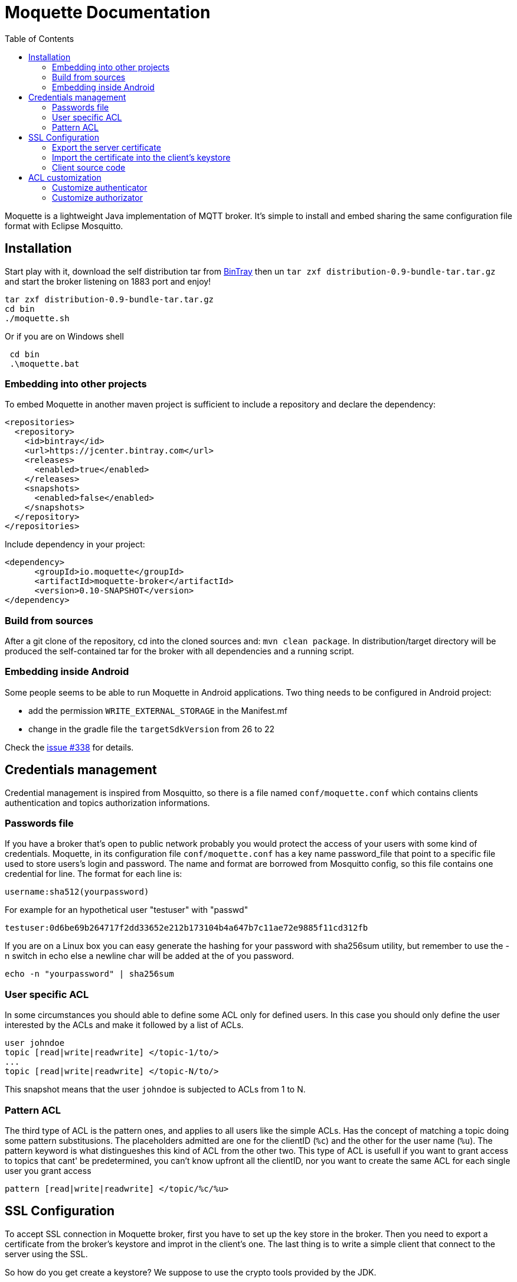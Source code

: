 :toc: left
:toclevels: 2

:source-highlighter: highlightjs

= Moquette Documentation

Moquette is a lightweight Java implementation of MQTT broker. It's simple to install and embed sharing the same
configuration file format with Eclipse Mosquitto.

== Installation

Start play with it, download the self distribution tar from
https://bintray.com/artifact/download/andsel/generic/distribution-0.9-bundle-tar.tar.gz[BinTray]
then un ```tar zxf distribution-0.9-bundle-tar.tar.gz``` and start the broker listening on 1883 port and enjoy!
```
tar zxf distribution-0.9-bundle-tar.tar.gz
cd bin
./moquette.sh
```

Or if you are on Windows shell
```
 cd bin
 .\moquette.bat
```

=== Embedding into other projects
To embed Moquette in another maven project is sufficient to include a repository and declare the dependency:

```
<repositories>
  <repository>
    <id>bintray</id>
    <url>https://jcenter.bintray.com</url>
    <releases>
      <enabled>true</enabled>
    </releases>
    <snapshots>
      <enabled>false</enabled>
    </snapshots>
  </repository>
</repositories>
```

Include dependency in your project:

```
<dependency>
      <groupId>io.moquette</groupId>
      <artifactId>moquette-broker</artifactId>
      <version>0.10-SNAPSHOT</version>
</dependency>
```

=== Build from sources

After a git clone of the repository, cd into the cloned sources and: `mvn clean package`.
In distribution/target directory will be produced the self-contained tar for the broker with all dependencies and a
running script.

=== Embedding inside Android

Some people seems to be able to run Moquette in Android applications. Two thing needs to be configured in Android project:

* add the permission `WRITE_EXTERNAL_STORAGE` in the Manifest.mf
* change in the gradle file the `targetSdkVersion` from 26 to 22

Check the https://github.com/andsel/moquette/issues/338[issue #338] for details.


== Credentials management
Credential management is inspired from Mosquitto, so there is a file named ```conf/moquette.conf``` which contains
clients authentication and topics authorization informations.

=== Passwords file
If you have a broker that's open to public network probably you would protect the access of your users with some kind
of credentials. Moquette, in its configuration file ```conf/moquette.conf``` has a key name password_file that point
to a specific file used to store users's login and password.
The name and format are borrowed from Mosquitto config, so this file contains one credential for line. The format for
each line is:

```
username:sha512(yourpassword)
```

For example for an hypothetical user "testuser" with "passwd"
```
testuser:0d6be69b264717f2dd33652e212b173104b4a647b7c11ae72e9885f11cd312fb
```

If you are on a Linux box you can easy generate the hashing for your password with sha256sum utility, but remember to
use the -n switch in echo else a newline char will be added at the of you password.
```
echo -n "yourpassword" | sha256sum
```

=== User specific ACL
In some circumstances you should able to define some ACL only for defined users. In this case you should only define the
user interested by the ACLs and make it followed by a list of ACLs.

```
user johndoe
topic [read|write|readwrite] </topic-1/to/>
...
topic [read|write|readwrite] </topic-N/to/>
```

This snapshot means that the user ```johndoe``` is subjected to ACLs from 1 to N.

=== Pattern ACL
The third type of ACL is the pattern ones, and applies to all users like the simple ACLs. Has the concept of matching a
topic doing some pattern substitusions. The placeholders admitted are one for the clientID (```%c```) and the other for
the user name (```%u```). The pattern keyword is what distingueshes this kind of ACL from the other two. This type of ACL
is usefull if you want to grant access to topics that cant' be predetermined, you can't know upfront all the clientID,
nor you want to create the same ACL for each single user you grant access

```
pattern [read|write|readwrite] </topic/%c/%u>
```

== SSL Configuration


To accept SSL connection in Moquette broker, first you have to set up the key store in the broker. Then you need to
export a certificate from the broker’s keystore and improt in the client’s one. The last thing is to write a simple
client that connect to the server using the SSL.

So how do you get create a keystore? We suppose to use the crypto tools provided by the JDK.

First create server’s key store, answering the questions presented to you. The first password the keytool asks to you
is the keystore's one. Then after questions (you could skip almost all but your first name and the confirmation of
data (type in yes). Then you need to fill the password for alias you are creating(testserver in our case).

```
keytool -keystore serverkeystore.jks -alias testserver -genkey -keyalg RSA
```

Now go to your broker config file (/config/moquette.conf) and provide the path to you just created keystore (jks_path)
and the passwords you have just filled (key_store_password is the password of your keystore and key_manager_password is
the one of the alias)


=== Export the server certificate
The next step is to export the certificate, so you need to:

```
keytool -export -alias testserver -keystore serverkeystore.jks -file testserver.crt
```

This command generate the certificate file that you need to import into your client’s keystore.

=== Import the certificate into the client’s keystore
In this step you need to import the server’s certificate into the client’s keystore.

To create the client key store, if not yet done issue this:
```
keytool -keystore clientkeystore.jks -genkey -keyalg RSA
```

Once created the key store, import the certificate with:
```
keytool -keystore clientkeystore.jks -import -alias testserver -file testserver.crt -trustcacerts
```
It will ask you if the certificate is trusted, answer yes, because this certificate is not produced by a certifcation
authority (you’ve created it ;-))

=== Client source code
At the end, after created the keystores, exprted and imported the certificate into the client, we are ready to see our
client’s code:


[[src-listing]]
[source,java]
.sslSimplePublisher.java
----
public SSLSocketFactory configureSSLSocketFactory() {
    KeyStore ks = KeyStore.getInstance("JKS");
    InputStream jksInputStream = new FileInputStream("clientkeystore.jks")
    ks.load(jksInputStream, "passw0rdcli".toCharArray());

    KeyManagerFactory kmf = KeyManagerFactory.getInstance(KeyManagerFactory.getDefaultAlgorithm());
    kmf.init(ks, "passw0rd".toCharArray());

    TrustManagerFactory tmf = TrustManagerFactory.getInstance(TrustManagerFactory.getDefaultAlgorithm());
    tmf.init(ks);

    SSLContext sc = SSLContext.getInstance("TLS");
    TrustManager[] trustManagers = tmf.getTrustManagers();
    sc.init(kmf.getKeyManagers(), trustManagers, null);

    SSLSocketFactory ssf = sc.getSocketFactory();
    return ssf;
}

String tmpDir = System.getProperty("java.io.tmpdir");
MqttDefaultFilePersistence dataStore = new MqttDefaultFilePersistence(tmpDir);

MqttClient client = new MqttClient("ssl://localhost:8883", "SSLClientTest", dataStore);
SSLSocketFactory ssf = configureSSLSocketFactory();
MqttConnectOptions options = new MqttConnectOptions();
options.setSocketFactory(ssf);
client.connect(options);
----

You could find it at
https://github.com/andsel/moquette/blob/master/tools_scripts/integration/sslSimplePublisher.groovy[sslSimplePublisher.groovy]


== ACL customization
The broker has pluggable authorization and authentication interfaces. By default starts with implementations that
use the ```password.conf``` and ```acl.conf``` files as specified above.

=== Customize authenticator
To create your custom authenticator you need to extend the class ```io.moquette.spi.security.IAuthenticator```:

[[src-listing]]
[source,java]
.IAuthenticator.java
----
public interface IAuthenticator {
    boolean checkValid(String username, String password);
}
----

This method must return true if the username and password matches a valid registered user. To use a custom implementation
remember to define the variable ```authenticator_class```, also take care that the class need a no-argument constructor
to be correctly instantiated or defined a static no arg instantiation method named ```getInstance```.


=== Customize authorizator
To create your custom authorizator you need to extend the class ```io.moquette.spi.security.IAuthorizator```:

[[src-listing]]
[source,java]
.IAuthorizator.java
----
public interface IAuthorizator {

    boolean canWrite(String topic, String user, String client);

    boolean canRead(String topic, String user, String client);
}
----

The method ```canWrite``` must return true if the user has write access to given topic (the user can publish on topic),
the ```canRead``` do the same checking, user can receive publishes on subscribed topic; this mean that the check is done
during publishing checking if a subscription could receive the message, it's not applied during the subscription make
the subscription failing. To use a custom implementation remember to define the variable ```authorizator_class```, also
take care that the class need a no-argument constructor to be correctly instantiated.

There is use cases when the authorizator could change opinion on a previously granted read. For example a client that has
read access for certain conditions and then thas conditions vary and client shouldn't have anymore read access. In 
these cases there is configuration flag to force the re-validation of subscriptions for the conencting client, 
it's the ```reauthorize_subscriptions_on_connect``` flag that in case of clean session false can remove the existing client's 
subscriptions it the authorization is not anymore granted.